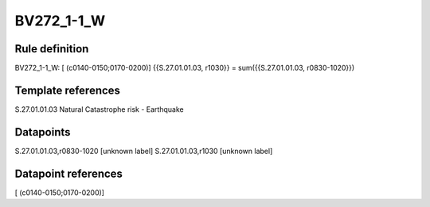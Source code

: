 ===========
BV272_1-1_W
===========

Rule definition
---------------

BV272_1-1_W: [ (c0140-0150;0170-0200)] {{S.27.01.01.03, r1030}} = sum({{S.27.01.01.03, r0830-1020}})


Template references
-------------------

S.27.01.01.03 Natural Catastrophe risk - Earthquake


Datapoints
----------

S.27.01.01.03,r0830-1020 [unknown label]
S.27.01.01.03,r1030 [unknown label]


Datapoint references
--------------------

[ (c0140-0150;0170-0200)]